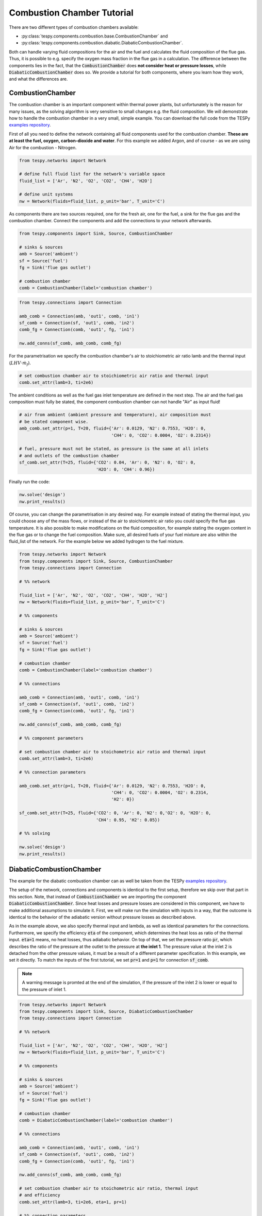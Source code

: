 .. _tespy_tutorial_waste_heat_steam_recovery_label:

Combustion Chamber Tutorial
---------------------------

There are two different types of combustion chambers available:

- :py:class:`tespy.components.combustion.base.CombustionChamber` and
- :py:class:`tespy.components.combustion.diabatic.DiabaticCombustionChamber`.

Both can handle varying fluid compositions for the air and the fuel and
calculates the fluid composition of the flue gas. Thus, it is possible to e.g.
specify the oxygen mass fraction in the flue gas in a calculation. The
difference between the components lies in the fact, that the
:code:`CombustionChamber` does **not consider heat or pressure losses**, while
:code:`DiabaticCombustionChamber` does so. We provide a tutorial for both
components, where you learn how they work, and what the differences are.

CombustionChamber
^^^^^^^^^^^^^^^^^

The combustion chamber is an important component within thermal power plants,
but unfortunately is the reason for many issues, as the solving algorithm is
very sensitive to small changes e.g. the fluid composition. We will
demonstrate how to handle the combustion chamber in a very small, simple
example. You can download the full code from the TESPy
`examples repository <https://github.com/oemof/oemof-examples/tree/master/oemof_examples/tespy/combustion/combustion_chamber.py>`__.

First of all you need to define the network containing all fluid components
used for the combustion chamber. **These are at least the fuel, oxygen,
carbon-dioxide and water**. For this example we added Argon, and of course - as
we are using Air for the combustion - Nitrogen.

.. code-block:: python

    from tespy.networks import Network

    # define full fluid list for the network's variable space
    fluid_list = ['Ar', 'N2', 'O2', 'CO2', 'CH4', 'H2O']

    # define unit systems
    nw = Network(fluids=fluid_list, p_unit='bar', T_unit='C')

As components there are two sources required, one for the fresh air, one for
the fuel, a sink for the flue gas and the combustion chamber. Connect the
components and add the connections to your network afterwards.

.. code-block:: python

    from tespy.components import Sink, Source, CombustionChamber

    # sinks & sources
    amb = Source('ambient')
    sf = Source('fuel')
    fg = Sink('flue gas outlet')

    # combustion chamber
    comb = CombustionChamber(label='combustion chamber')

.. code-block:: python

    from tespy.connections import Connection

    amb_comb = Connection(amb, 'out1', comb, 'in1')
    sf_comb = Connection(sf, 'out1', comb, 'in2')
    comb_fg = Connection(comb, 'out1', fg, 'in1')

    nw.add_conns(sf_comb, amb_comb, comb_fg)

For the parametrisation we specify the combustion chamber's air to
stoichiometric air ratio lamb and the thermal input
(:math:`LHV \cdot \dot{m}_{f}`).

.. code-block:: python

    # set combustion chamber air to stoichiometric air ratio and thermal input
    comb.set_attr(lamb=3, ti=2e6)

The ambient conditions as well as the fuel gas inlet temperature are defined in
the next step. The air and the fuel gas composition must fully be stated, the
component combustion chamber can not handle "Air" as input fluid!

.. code-block:: python

    # air from ambient (ambient pressure and temperature), air composition must
    # be stated component wise.
    amb_comb.set_attr(p=1, T=20, fluid={'Ar': 0.0129, 'N2': 0.7553, 'H2O': 0,
                                        'CH4': 0, 'CO2': 0.0004, 'O2': 0.2314})

    # fuel, pressure must not be stated, as pressure is the same at all inlets
    # and outlets of the combustion chamber
    sf_comb.set_attr(T=25, fluid={'CO2': 0.04, 'Ar': 0, 'N2': 0, 'O2': 0,
                                  'H2O': 0, 'CH4': 0.96})

Finally run the code:

.. code-block:: python

    nw.solve('design')
    nw.print_results()

Of course, you can change the parametrisation in any desired way. For example
instead of stating the thermal input, you could choose any of the mass flows,
or instead of the air to stoichiometric air ratio you could specify the flue
gas temperature. It is also possible to make modifications on the fluid
composition, for example stating the oxygen content in the flue gas or to
change the fuel composition. Make sure, all desired fuels of your fuel mixture
are also within the fluid_list of the network. For the example below we added
hydrogen to the fuel mixture.

.. code-block:: python

    from tespy.networks import Network
    from tespy.components import Sink, Source, CombustionChamber
    from tespy.connections import Connection

    # %% network

    fluid_list = ['Ar', 'N2', 'O2', 'CO2', 'CH4', 'H2O', 'H2']
    nw = Network(fluids=fluid_list, p_unit='bar', T_unit='C')

    # %% components

    # sinks & sources
    amb = Source('ambient')
    sf = Source('fuel')
    fg = Sink('flue gas outlet')

    # combustion chamber
    comb = CombustionChamber(label='combustion chamber')

    # %% connections

    amb_comb = Connection(amb, 'out1', comb, 'in1')
    sf_comb = Connection(sf, 'out1', comb, 'in2')
    comb_fg = Connection(comb, 'out1', fg, 'in1')

    nw.add_conns(sf_comb, amb_comb, comb_fg)

    # %% component parameters

    # set combustion chamber air to stoichometric air ratio and thermal input
    comb.set_attr(lamb=3, ti=2e6)

    # %% connection parameters

    amb_comb.set_attr(p=1, T=20, fluid={'Ar': 0.0129, 'N2': 0.7553, 'H2O': 0,
                                        'CH4': 0, 'CO2': 0.0004, 'O2': 0.2314,
                                        'H2': 0})

    sf_comb.set_attr(T=25, fluid={'CO2': 0, 'Ar': 0, 'N2': 0,'O2': 0, 'H2O': 0,
                                  'CH4': 0.95, 'H2': 0.05})

    # %% solving

    nw.solve('design')
    nw.print_results()

DiabaticCombustionChamber
^^^^^^^^^^^^^^^^^^^^^^^^^

The example for the diabatic combustion chamber can as well be taken from the
TESPy
`examples repository <https://github.com/oemof/oemof-examples/tree/master/oemof_examples/tespy/combustion/diabatic_combustion_chamber.py>`__.

The setup of the network, connections and components is identical to the
first setup, therefore we skip over that part in this section. Note, that
instead of :code:`CombustionChamber` we are importing the component
:code:`DiabaticCombustionChamber`. Since heat losses and pressure losses are
considered in this component, we have to make additional assumptions to
simulate it. First, we will make run the simulation with inputs in a way, that
the outcome is identical to the behavior of the adiabatic version without
pressure losses as described above.

As in the example above, we also specify thermal input and lambda, as well as
identical parameters for the connections. Furthermore, we specify the efficiency
:code:`eta` of the component, which determines the heat loss as ratio of the
thermal input. :code:`eta=1` means, no heat losses, thus adiabatic behavior.
On top of that, we set the pressure ratio :code:`pr`, which describes the
ratio of the pressure at the outlet to the pressure at **the inlet 1**. The
pressure value at the inlet 2 is detached from the other pressure values, it
must be a result of a different parameter specification. In this example, we
set it directly. To match the inputs of the first tutorial, we set
:code:`pr=1` and :code:`p=1` for connection :code:`sf_comb`.

.. note::

    A warning message is promted at the end of the simulation, if the pressure
    of the inlet 2 is lower or equal to the pressure of inlet 1.

.. code-block:: python

    from tespy.networks import Network
    from tespy.components import Sink, Source, DiabaticCombustionChamber
    from tespy.connections import Connection

    # %% network

    fluid_list = ['Ar', 'N2', 'O2', 'CO2', 'CH4', 'H2O', 'H2']
    nw = Network(fluids=fluid_list, p_unit='bar', T_unit='C')

    # %% components

    # sinks & sources
    amb = Source('ambient')
    sf = Source('fuel')
    fg = Sink('flue gas outlet')

    # combustion chamber
    comb = DiabaticCombustionChamber(label='combustion chamber')

    # %% connections

    amb_comb = Connection(amb, 'out1', comb, 'in1')
    sf_comb = Connection(sf, 'out1', comb, 'in2')
    comb_fg = Connection(comb, 'out1', fg, 'in1')

    nw.add_conns(sf_comb, amb_comb, comb_fg)

    # set combustion chamber air to stoichometric air ratio, thermal input
    # and efficiency
    comb.set_attr(lamb=3, ti=2e6, eta=1, pr=1)

    # %% connection parameters

    amb_comb.set_attr(p=1, T=20, fluid={'Ar': 0.0129, 'N2': 0.7553, 'H2O': 0,
                                        'CH4': 0, 'CO2': 0.0004, 'O2': 0.2314,
                                        'H2': 0})

    sf_comb.set_attr(p=1, T=25, fluid={'CO2': 0, 'Ar': 0, 'N2': 0,'O2': 0,
                                       'H2O': 0, 'CH4': 0.95, 'H2': 0.05})

    # %% solving

    nw.solve('design')
    nw.print_results()

Now, consider heat loss of the surface of the component. This is simply done by
specifying the value for :code:`eta`. We assume 4 % of thermal input as heat
loss and set that value accordingly. Furthermore, the pressure of the fuel is
set to 1.5 bar. The air inlet pressure will be the result of the specified
pressure ratio and the outlet pressure assuming 2 % pressure losses. All
other parameters stay untouched.

.. code-block:: python

    comb.set_attr(eta=0.96, pr=0.98)

    amb_comb.set_attr(p=None)
    sf_comb.set_attr(p=1.5)
    comb_fg.set_attr(p=1.0)

    nw.solve('design')
    nw.print_results()
